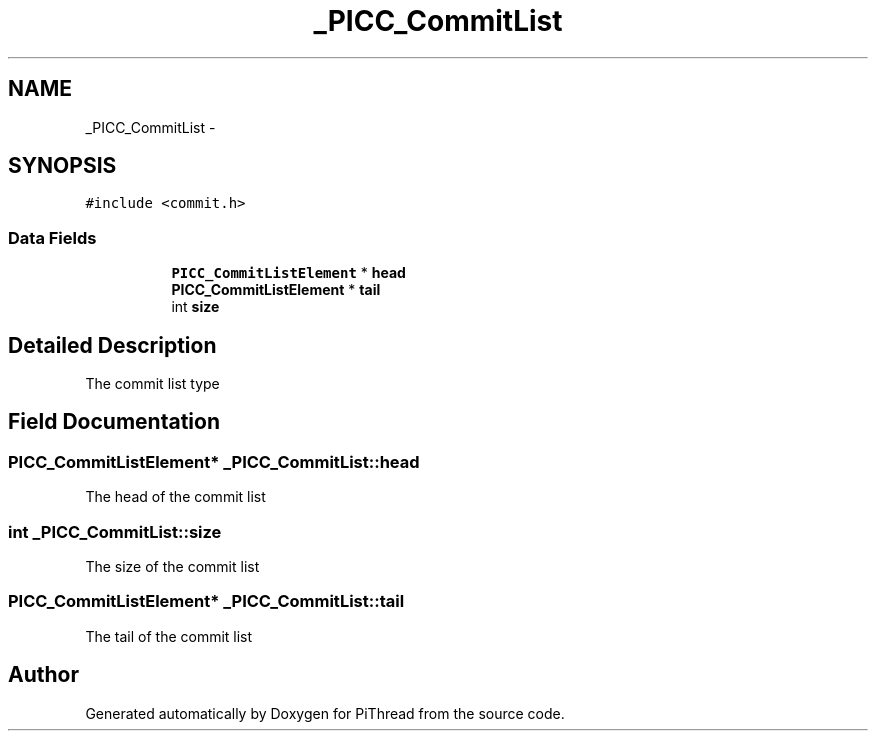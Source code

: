 .TH "_PICC_CommitList" 3 "Fri Feb 8 2013" "PiThread" \" -*- nroff -*-
.ad l
.nh
.SH NAME
_PICC_CommitList \- 
.SH SYNOPSIS
.br
.PP
.PP
\fC#include <commit\&.h>\fP
.SS "Data Fields"

.PP
.RI "\fB\fP"
.br

.in +1c
.in +1c
.ti -1c
.RI "\fBPICC_CommitListElement\fP * \fBhead\fP"
.br
.ti -1c
.RI "\fBPICC_CommitListElement\fP * \fBtail\fP"
.br
.ti -1c
.RI "int \fBsize\fP"
.br
.in -1c
.in -1c
.SH "Detailed Description"
.PP 
The commit list type 
.SH "Field Documentation"
.PP 
.SS "\fBPICC_CommitListElement\fP* _PICC_CommitList::head"
The head of the commit list 
.SS "int _PICC_CommitList::size"
The size of the commit list 
.SS "\fBPICC_CommitListElement\fP* _PICC_CommitList::tail"
The tail of the commit list 

.SH "Author"
.PP 
Generated automatically by Doxygen for PiThread from the source code\&.
